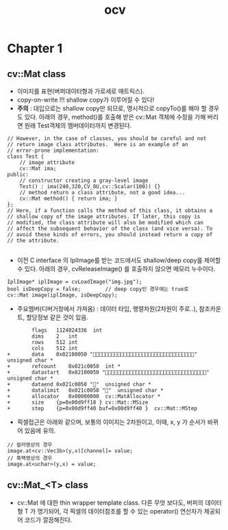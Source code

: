 #+TITLE: ocv

* Chapter 1

** cv::Mat class
- 이미지를 표현(버퍼데이터형과 가로세로 매트릭스).
- copy-on-write !!! shallow copy가 이루어질 수 있다!
- *주의* : 대입으로는 shallow copy만 되므로, 명시적으로 copyTo()를 해야
  할 경우도 있다. 아래의 경우, method()를 호출해 받은 cv::Mat 객체에
  수정을 가해 버리면 원래 Test객체의 멤버데이터까지 변경된다.

#+begin_src c++
  // However, in the case of classes, you should be careful and not
  // return image class attributes.  Here is an example of an
  // error-prone implementation:
  class Test {
      // image attribute
      cv::Mat ima;
  public:
      // constructor creating a gray-level image
      Test() : ima(240,320,CV_8U,cv::Scalar(100)) {}
      // method return a class attribute, not a good idea...
      cv::Mat method() { return ima; }
  };
  // Here, if a function calls the method of this class, it obtains a
  // shallow copy of the image attributes. If later, this copy is
  // modified, the class attribute will also be modified which can
  // affect the subsequent behavior of the class (and vice versa). To
  // avoid these kinds of errors, you should instead return a copy of
  // the attribute.
  
#+end_src

- 이전 C interface 의 IplImage를 받는 코드에서도 shallow/deep copy를
  제어할 수 있다. 아래의 경우, cvReleaseImage() 를 호출하지 않으면
  메모리 누수이다.
#+begin_src c++
  IplImage* iplImage = cvLoadImage("img.jpg");
  bool isDeepCopy = false;        // deep copy인 경우에는 true로 
  cv::Mat image(iplImage, isDeepCopy);
#+end_src

- 주요멤버(디버거창에서 가져옴) : 데이터 타입, 행렬차원(2차원이
  주로..), 참조카운트, 할당정보 같은 것이 있음.
#+begin_example
		flags	1124024336	int
		dims	2	int
		rows	512	int
		cols	512	int
+		data	0x02100050 ""	unsigned char *
+		refcount	0x021c0050	int *
+		datastart	0x02100050 ""	unsigned char *
+		dataend	0x021c0050 ""	unsigned char *
+		datalimit	0x021c0050 ""	unsigned char *
+		allocator	0x00000000	cv::MatAllocator *
+		size	{p=0x00d9ff18 }	cv::Mat::MSize
+		step	{p=0x00d9ff40 buf=0x00d9ff40 }	cv::Mat::MStep
#+end_example

- 픽셀접근은 아래와 같으며, 보통의 이미지는 2차원이고, 이때, x, y 가
  순서가 바뀌어 있음에 유의.
#+begin_src c++
  // 컬러영상의 경우
  image.at<cv::Vec3b>(y,x)[channel]= value;
  // 흑백영상의 경우
  image.at<uchar>(y,x) = value;
#+end_src

** cv::Mat_<T> class
- cv::Mat 에 대한 thin wrapper template class. 다른 무엇 보다도,
  버퍼의 데이터형 T 가 명기되어, 각 픽셀의 데이터참조를 할 수 있는
  operator() 연산자가 제공되어 코드가 깔끔해진다.

